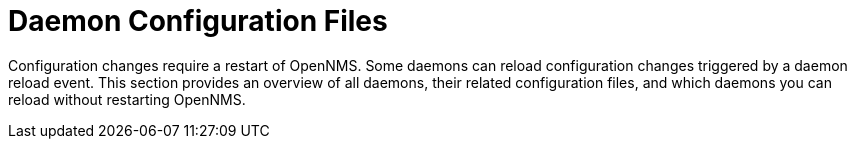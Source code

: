 
= Daemon Configuration Files

Configuration changes require a restart of OpenNMS.
Some daemons can reload configuration changes triggered by a daemon reload event.
This section provides an overview of all daemons, their related configuration files, and which daemons you can reload without restarting OpenNMS.